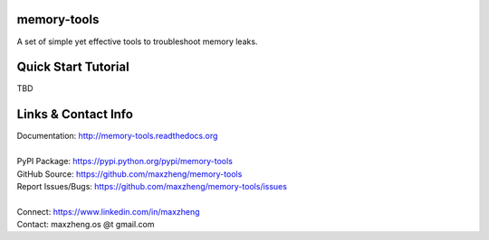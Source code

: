 memory-tools
========================

A set of simple yet effective tools to troubleshoot memory leaks.

Quick Start Tutorial
====================

TBD

Links & Contact Info
====================

| Documentation: http://memory-tools.readthedocs.org
|
| PyPI Package: https://pypi.python.org/pypi/memory-tools
| GitHub Source: https://github.com/maxzheng/memory-tools
| Report Issues/Bugs: https://github.com/maxzheng/memory-tools/issues
|
| Connect: https://www.linkedin.com/in/maxzheng
| Contact: maxzheng.os @t gmail.com
